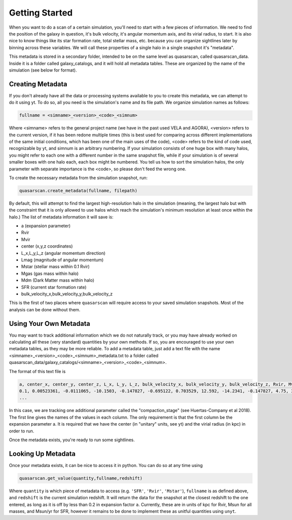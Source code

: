 Getting Started
===============

When you want to do a scan of a certain simulation, you'll need to start with a few pieces of information. We need to find the position of the galaxy in question, it's bulk velocity, it's angular momentum axis, and its virial radius, to start. It is also nice to know things like its star formation rate, total stellar mass, etc. because you can organize sightlines later by binning across these variables. We will call these properties of a single halo in a single snapshot it's "metadata".

This metadata is stored in a secondary folder, intended to be on the same level as quasarscan, called quasarscan_data. Inside it is a folder called galaxy_catalogs, and it will hold all metadata tables. These are organized by the name of the simulation (see below for format).

Creating Metadata
^^^^^^^^^^^^^^^^^

If you don't already have all the data or processing systems available to you to create this metadata, we can attempt to do it using yt. To do so, all you need is the simulation's name and its file path. We organize simulation names as follows:

.. code-block:: python

 fullname = <simname>_<version>_<code>_<simnum>

Where <simname> refers to the general project name (we have in the past used VELA and AGORA), <version> refers to the current version, if it has been redone multiple times (this is best used for comparing across different implementations of the same initial conditions, which has been one of the main uses of the code), <code> refers to the kind of code used, recognizable by yt, and simnum is an arbitrary numbering. If your simulation consists of one huge box with many halos, you might refer to each one with a different number in the same snapshot file, while if your simulation is of several smaller boxes with one halo each, each box might be numbered. You tell us how to sort the simulation halos, the only parameter with separate importance is the <code>, so please don't feed the wrong one.

To create the necessary metadata from the simulation snapshot, run:

.. code-block:: python

 quasarscan.create_metadata(fullname, filepath) 

By default, this will attempt to find the largest high-resolution halo in the simulation (meaning, the largest halo but with the constraint that it is only allowed to use halos which reach the simulation's minimum resolution at least once within the halo.) The list of metadata information it will save is:

* a (expansion parameter)
* Rvir
* Mvir
* center (x,y,z coordinates)
* L_x,L_y,L_z (angular momentum direction)
* Lmag (magnitude of angular momentum)
* Mstar (stellar mass within 0.1 Rvir)
* Mgas (gas mass within halo)
* Mdm (Dark Matter mass within halo)
* SFR (current star formation rate)
* bulk_velocity_x,bulk_velocity_y,bulk_velocity_z

This is the first of two places where ``quasarscan`` will require access to your saved simulation snapshots. Most of the analysis can be done without them.

Using Your Own Metadata
^^^^^^^^^^^^^^^^^^^^^^^

You may want to track additional information which we do not naturally track, or you may have already worked on calculating all these (very standard) quantities by your own methods. If so, you are encouraged to use your own metadata tables, as they may be more reliable. To add a metadata table, just add a text file with the name <simname>_<version>_<code>_<simnum>_metadata.txt to a folder called quasarscan_data/galaxy_catalogs/<simname>_<version>_<code>_<simnum>. 

The format of this text file is 

.. code-block:: python

 a, center_x, center_y, center_z, L_x, L_y, L_z, bulk_velocity_x, bulk_velocity_y, bulk_velocity_z, Rvir, Mvir, Lmag, sfr, Mstar, Mgas, compaction_stage
 0.1, 0.00523361, -0.0111065, -10.1503, -0.147827, -0.695122, 0.703529, 12.592, -14.2341, -0.147827, 4.75, 3041110000.0, 1.49325, 0.0201637, 9227770.0, 277344000.0, pre
 ...

In this case, we are tracking one additional parameter called the "compaction_stage" (see Huertas-Company et al 2018). The first line gives the names of the values in each column. The only requirement is that the first column be the expansion parameter a. It is required that we have the center (in "unitary" units, see yt) and the virial radius (in kpc) in order to run.

Once the metadata exists, you're ready to run some sightlines. 

Looking Up Metadata
^^^^^^^^^^^^^^^^^^^

Once your metadata exists, it can be nice to access it in python. You can do so at any time using

.. code-block:: python

 quasarscan.get_value(quantity,fullname,redshift)

Where ``quantity`` is which piece of metadata to access (e.g. ``'SFR'``, ``'Rvir'``, ``'Mstar'``), ``fullname`` is as defined above, and ``redshift`` is the current simulation redshift. It will return the data for the snapshot at the closest redshift to the one entered, as long as it is off by less than 0.2 in expansion factor ``a``. Currently, these are in units of kpc for Rvir, Msun for all masses, and Msun/yr for SFR, however it remains to be done to implement these as unitful quantities using ``unyt``.